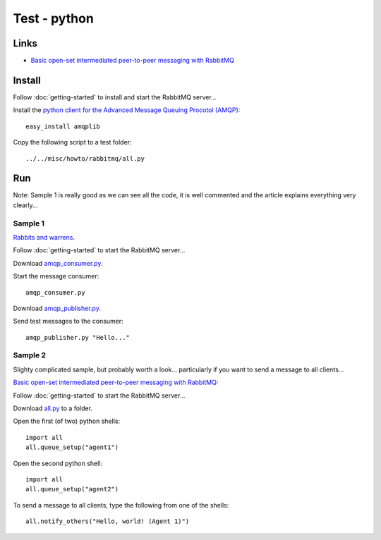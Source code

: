 Test - python
*************

Links
=====

- `Basic open-set intermediated peer-to-peer messaging with RabbitMQ`_

Install
=======

Follow :doc:`getting-started` to install and start the RabbitMQ server...

Install the `python client for the Advanced Message Queuing Procotol (AMQP)`_:

::

  easy_install amqplib

Copy the following script to a test folder:

::

  ../../misc/howto/rabbitmq/all.py

Run
===

Note: Sample 1 is really good as we can see all the code, it is well commented
and the article explains everything very clearly...

Sample 1
--------

`Rabbits and warrens`_.

Follow :doc:`getting-started` to start the RabbitMQ server...

Download `amqp_consumer.py`_.

Start the message consumer:

::

  amqp_consumer.py

Download `amqp_publisher.py`_.

Send test messages to the consumer:

::

  amqp_publisher.py "Hello..."

Sample 2
--------

Slighty complicated sample, but probably worth a look... particularly if you
want to send a message to all clients...

`Basic open-set intermediated peer-to-peer messaging with RabbitMQ`_:

Follow :doc:`getting-started` to start the RabbitMQ server...

Download all.py_ to a folder.

Open the first (of two) python shells:

::

  import all
  all.queue_setup("agent1")

Open the second python shell:

::

  import all
  all.queue_setup("agent2")

To send a message to all clients, type the following from one of the shells:

::

  all.notify_others("Hello, world! (Agent 1)")


.. _`amqp_consumer.py`: http://toybox/hg/sample/file/tip/ampq/python/amqp_consumer.py
.. _`amqp_publisher.py`: http://toybox/hg/sample/file/tip/ampq/python/amqp_publisher.py
.. _`Basic open-set intermediated peer-to-peer messaging with RabbitMQ`: http://www.holygoat.co.uk/blog/entry/2009-09-17-1
.. _`Basic open-set intermediated peer-to-peer messaging with RabbitMQ`: http://www.holygoat.co.uk/blog/entry/2009-09-17-1
.. _`python client for the Advanced Message Queuing Procotol (AMQP)`: http://barryp.org/software/py-amqplib/
.. _`Rabbits and warrens`: http://blogs.digitar.com/jjww/2009/01/rabbits-and-warrens/
.. _all.py: http://toybox/hg/sample/file/tip/ampq/python/all.py
